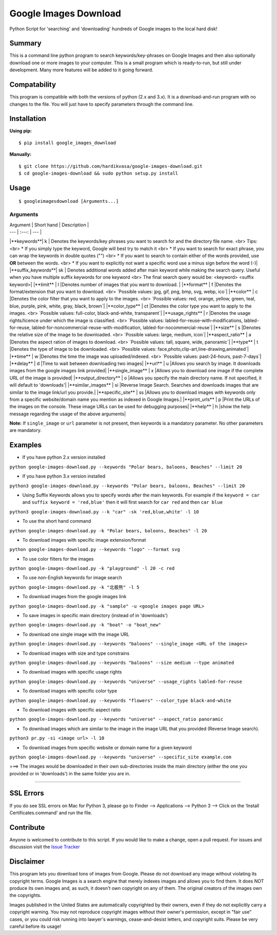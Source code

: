 Google Images Download
======================

Python Script for 'searching' and 'downloading' hundreds of Google images to the local hard disk!

Summary
-------

This is a command line python program to search keywords/key-phrases on Google Images
and then also optionally download one or more images to your computer.
This is a small program which is ready-to-run, but still under development.
Many more features will be added to it going forward.

Compatability
-------------

This program is compatible with both the versions of python (2.x and 3.x).
It is a download-and-run program with no changes to the file.
You will just have to specify parameters through the command line.

Installation
------------

**Using pip:**

::

    $ pip install google_images_download

**Manually:**

::

    $ git clone https://github.com/hardikvasa/google-images-download.git
    $ cd google-images-download && sudo python setup.py install

Usage
-----

::

    $ googleimagesdownload [Arguments...]

Arguments
~~~~~~~~~

| Argument  | Short hand | Description |
| --- | :---: | --- |
|**keywords**| k | Denotes the keywords/key phrases you want to search for and the directory file name. <br> Tips: <br> * If you simply type the keyword, Google will best try to match it <br> * If you want to search for exact phrase, you can wrap the keywords in double quotes ("") <br> * If you want to search to contain either of the words provided, use **OR** between the words. <br> * If you want to explicitly not want a specific word use a minus sign before the word (-)|
|**suffix_keywords**| sk | Denotes additional words added after main keyword while making the search query. Useful when you have multiple suffix keywords for one keyword <br> The final search query would be: <keyword> <suffix keyword>|
|**limit** | l |Denotes number of images that you want to download.  |
|**format** | f |Denotes the format/extension that you want to download. <br> `Possible values: jpg, gif, png, bmp, svg, webp, ico`|
|**color** | c |Denotes the color filter that you want to apply to the images. <br> `Possible values: red, orange, yellow, green, teal, blue, purple, pink, white, gray, black, brown`|
|**color_type** | ct |Denotes the color type you want to apply to the images. <br> `Possible values: full-color, black-and-white, transparent`|
|**usage_rights** | r |Denotes the usage rights/licence under which the image is classified. <br> `Possible values: labled-for-reuse-with-modifications, labled-for-reuse, labled-for-noncommercial-reuse-with-modification, labled-for-nocommercial-reuse`|
|**size** | s |Denotes the relative size of the image to be downloaded. <br> `Possible values: large, medium, icon`|
|**aspect_ratio** | a |Denotes the aspect ration of images to download. <br> `Possible values: tall, square, wide, panoramic`|
|**type** | t |Denotes the type of image to be downloaded. <br> `Possible values: face,photo,clip-art,line-drawing,animated`|
|**time** | w |Denotes the time the image was uploaded/indexed. <br> `Possible values: past-24-hours, past-7-days`|
|**delay** | d |Time to wait between downloading two images|
|**url** | u |Allows you search by image. It downloads images from the google images link provided|
|**single_image** | x |Allows you to download one image if the complete URL of the image is provided|
|**output_directory** | o |Allows you specify the main directory name. If not specified, it will default to 'downloads'|
|**similar_images** | si |Reverse Image Search. Searches and downloads images that are similar to the image link/url you provide.|
|**specific_site** | ss |Allows you to download images with keywords only from a specific website/domain name you mention as indexed in Google Images.|
|**print_urls** | p |Print the URLs of the images on the console. These image URLs can be used for debugging purposes|
|**help** | h |show the help message regarding the usage of the above arguments|

**Note:** If ``single_image`` or ``url`` parameter is not present, then keywords is a mandatory parameter. No other parameters are mandatory.

Examples
--------

-  If you have python 2.x version installed

``python google-images-download.py --keywords "Polar bears, baloons, Beaches" --limit 20``

-  If you have python 3.x version installed

``python3 google-images-download.py --keywords "Polar bears, baloons, Beaches" --limit 20``

-  Using Suffix Keywords allows you to specify words after the main
   keywords. For example if the ``keyword = car`` and
   ``suffix keyword = 'red,blue'`` then it will first search for
   ``car red`` and then ``car blue``

``python3 google-images-download.py --k "car" -sk 'red,blue,white' -l 10``

-  To use the short hand command

``python google-images-download.py -k "Polar bears, baloons, Beaches" -l 20``

-  To download images with specific image extension/format

``python google-images-download.py --keywords "logo" --format svg``

-  To use color filters for the images

``python google-images-download.py -k "playground" -l 20 -c red``

-  To use non-English keywords for image search

``python google-images-download.py -k "北极熊" -l 5``

-  To download images from the google images link

``python google-images-download.py -k "sample" -u <google images page URL>``

-  To save images in specific main directory (instead of in 'downloads')

``python google-images-download.py -k "boat" -o "boat_new"``

-  To download one single image with the image URL

``python google-images-download.py --keywords "baloons" --single_image <URL of the images>``

-  To download images with size and type constrains

``python google-images-download.py --keywords "baloons" --size medium --type animated``

-  To download images with specific usage rights

``python google-images-download.py --keywords "universe" --usage_rights labled-for-reuse``

-  To download images with specific color type

``python google-images-download.py --keywords "flowers" --color_type black-and-white``

-  To download images with specific aspect ratio

``python google-images-download.py --keywords "universe" --aspect_ratio panoramic``

-  To download images which are similar to the image in the image URL that you provided (Reverse Image search).

``python3 pr.py -si <image url> -l 10``

-  To download images from specific website or domain name for a given keyword

``python google-images-download.py --keywords "universe" --specific_site example.com``

===> The images would be downloaded in their own sub-directories inside the main directory
(either the one you provided or in 'downloads') in the same folder you are in.

--------------

SSL Errors
----------

If you do see SSL errors on Mac for Python 3,
please go to Finder —> Applications —> Python 3 —> Click on the ‘Install Certificates.command’
and run the file.

Contribute
----------

Anyone is welcomed to contribute to this script.
If you would like to make a change, open a pull request.
For issues and discussion visit the
`Issue Tracker <https://github.com/hardikvasa/google-images-download/issues>`__

Disclaimer
----------

This program lets you download tons of images from Google.
Please do not download any image without violating its copyright terms.
Google Images is a search engine that merely indexes images and allows you to find them.
It does NOT produce its own images and, as such, it doesn't own copyright on any of them.
The original creators of the images own the copyrights.

Images published in the United States are automatically copyrighted by their owners,
even if they do not explicitly carry a copyright warning.
You may not reproduce copyright images without their owner's permission,
except in "fair use" cases,
or you could risk running into lawyer's warnings, cease-and-desist letters, and copyright suits.
Please be very careful before its usage!
